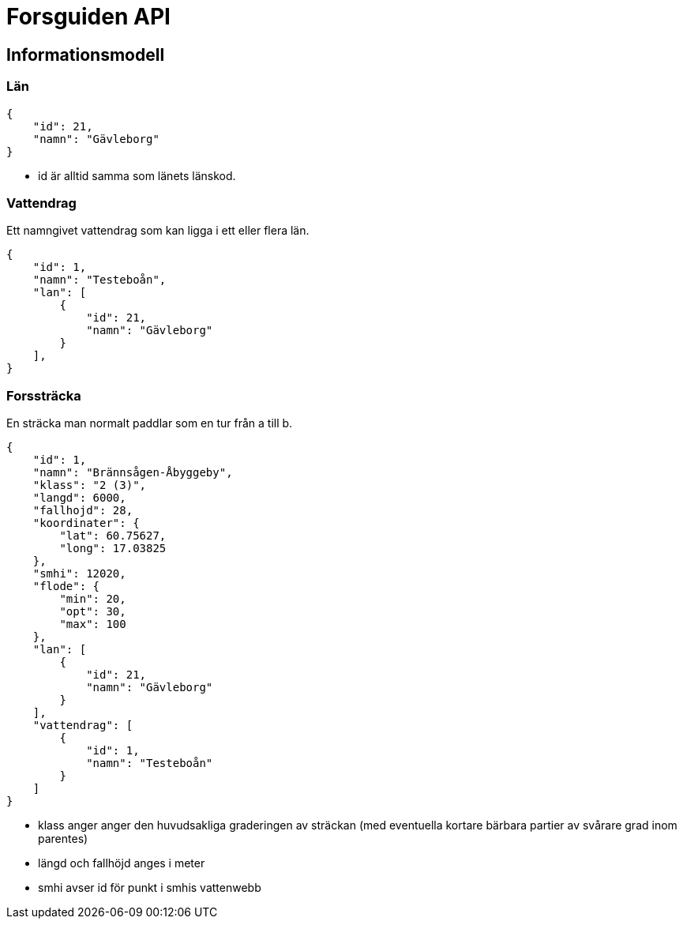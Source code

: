 = Forsguiden API

== Informationsmodell

=== Län

[source,json]
{
    "id": 21,
    "namn": "Gävleborg"
}

* id är alltid samma som länets länskod.

=== Vattendrag

Ett namngivet vattendrag som kan ligga i ett eller flera län.

[source,json]
{
    "id": 1,
    "namn": "Testeboån",
    "lan": [
        {
            "id": 21,
            "namn": "Gävleborg"
        }
    ],
}


=== Forssträcka

En sträcka man normalt paddlar som en tur från a till b.

[source,json]
{
    "id": 1,
    "namn": "Brännsågen-Åbyggeby",
    "klass": "2 (3)",
    "langd": 6000,
    "fallhojd": 28,
    "koordinater": {
        "lat": 60.75627,
        "long": 17.03825
    },
    "smhi": 12020,
    "flode": {
        "min": 20,
        "opt": 30,
        "max": 100
    },
    "lan": [
        {
            "id": 21,
            "namn": "Gävleborg"
        }
    ],
    "vattendrag": [
        {
            "id": 1,
            "namn": "Testeboån"
        }
    ]
}

* klass anger anger den huvudsakliga graderingen av sträckan (med eventuella kortare bärbara partier av svårare grad inom parentes) 
* längd och fallhöjd anges i meter
* smhi avser id för punkt i smhis vattenwebb